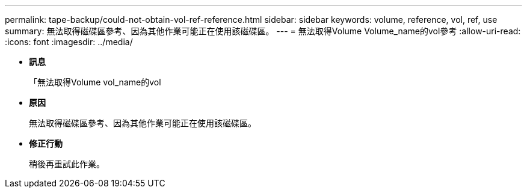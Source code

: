 ---
permalink: tape-backup/could-not-obtain-vol-ref-reference.html 
sidebar: sidebar 
keywords: volume, reference, vol, ref, use 
summary: 無法取得磁碟區參考、因為其他作業可能正在使用該磁碟區。 
---
= 無法取得Volume Volume_name的vol參考
:allow-uri-read: 
:icons: font
:imagesdir: ../media/


* *訊息*
+
「無法取得Volume vol_name的vol

* *原因*
+
無法取得磁碟區參考、因為其他作業可能正在使用該磁碟區。

* *修正行動*
+
稍後再重試此作業。


